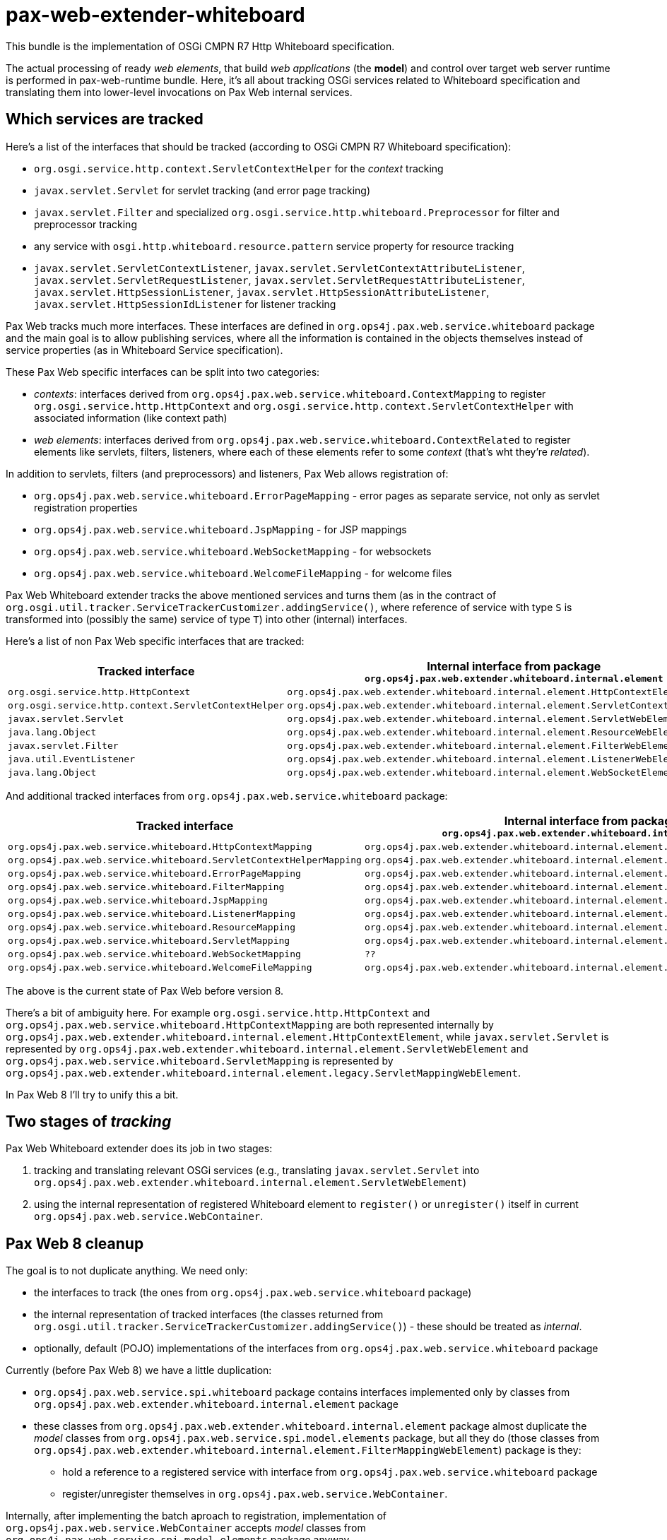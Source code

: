= pax-web-extender-whiteboard

This bundle is the implementation of OSGi CMPN R7 Http Whiteboard specification.

The actual processing of ready _web elements_, that build _web applications_ (the *model*) and control over target web server runtime is performed in pax-web-runtime bundle. Here, it's all about tracking OSGi services related to Whiteboard specification and translating them into lower-level invocations on Pax Web internal services.

== Which services are tracked

Here's a list of the interfaces that should be tracked (according to OSGi CMPN R7 Whiteboard specification):

* `org.osgi.service.http.context.ServletContextHelper` for the _context_ tracking
* `javax.servlet.Servlet` for servlet tracking (and error page tracking)
* `javax.servlet.Filter` and specialized `org.osgi.service.http.whiteboard.Preprocessor` for filter and preprocessor tracking
* any service with `osgi.http.whiteboard.resource.pattern` service property for resource tracking
* `javax.servlet.ServletContextListener`, `javax.servlet.ServletContextAttributeListener`, `javax.servlet.ServletRequestListener`, `javax.servlet.ServletRequestAttributeListener`, `javax.servlet.HttpSessionListener`, `javax.servlet.HttpSessionAttributeListener`, `javax.servlet.HttpSessionIdListener` for listener tracking

Pax Web tracks much more interfaces. These interfaces are defined in `org.ops4j.pax.web.service.whiteboard` package and the main goal is to allow publishing services, where all the information is contained in the objects themselves instead of service properties (as in Whiteboard Service specification).

These Pax Web specific interfaces can be split into two categories:

* _contexts_: interfaces derived from `org.ops4j.pax.web.service.whiteboard.ContextMapping` to register `org.osgi.service.http.HttpContext` and `org.osgi.service.http.context.ServletContextHelper` with associated information (like context path)
* _web elements_: interfaces derived from `org.ops4j.pax.web.service.whiteboard.ContextRelated` to register elements like servlets, filters, listeners, where each of these elements refer to some _context_ (that's wht they're _related_).

In addition to servlets, filters (and preprocessors) and listeners, Pax Web allows registration of:

* `org.ops4j.pax.web.service.whiteboard.ErrorPageMapping` - error pages as separate service, not only as servlet registration properties
* `org.ops4j.pax.web.service.whiteboard.JspMapping` - for JSP mappings
* `org.ops4j.pax.web.service.whiteboard.WebSocketMapping` - for websockets
* `org.ops4j.pax.web.service.whiteboard.WelcomeFileMapping` - for welcome files

Pax Web Whiteboard extender tracks the above mentioned services and turns them (as in the contract of `org.osgi.util.tracker.ServiceTrackerCustomizer.addingService()`, where reference of service with type `S` is transformed into (possibly the same) service of type `T`) into other (internal) interfaces.

Here's a list of non Pax Web specific interfaces that are tracked:

|===
|Tracked interface |Internal interface from package `org.ops4j.pax.web.extender.whiteboard.internal.element`

|`org.osgi.service.http.HttpContext`
|`org.ops4j.pax.web.extender.whiteboard.internal.element.HttpContextElement`

|`org.osgi.service.http.context.ServletContextHelper`
|`org.ops4j.pax.web.extender.whiteboard.internal.element.ServletContextHelperElement`

|`javax.servlet.Servlet`
|`org.ops4j.pax.web.extender.whiteboard.internal.element.ServletWebElement`

|`java.lang.Object`
|`org.ops4j.pax.web.extender.whiteboard.internal.element.ResourceWebElement`

|`javax.servlet.Filter`
|`org.ops4j.pax.web.extender.whiteboard.internal.element.FilterWebElement`

|`java.util.EventListener`
|`org.ops4j.pax.web.extender.whiteboard.internal.element.ListenerWebElement`

|`java.lang.Object`
|`org.ops4j.pax.web.extender.whiteboard.internal.element.WebSocketElement`
|===

And additional tracked interfaces from `org.ops4j.pax.web.service.whiteboard` package:

|===
|Tracked interface |Internal interface from package `org.ops4j.pax.web.extender.whiteboard.internal.element`

|`org.ops4j.pax.web.service.whiteboard.HttpContextMapping`
|`org.ops4j.pax.web.extender.whiteboard.internal.element.HttpContextElement`

|`org.ops4j.pax.web.service.whiteboard.ServletContextHelperMapping`
|`org.ops4j.pax.web.extender.whiteboard.internal.element.ServletContextHelperElement`

|`org.ops4j.pax.web.service.whiteboard.ErrorPageMapping`
|`org.ops4j.pax.web.extender.whiteboard.internal.element.ErrorPageWebElement`

|`org.ops4j.pax.web.service.whiteboard.FilterMapping`
|`org.ops4j.pax.web.extender.whiteboard.internal.element.FilterMappingWebElement`

|`org.ops4j.pax.web.service.whiteboard.JspMapping`
|`org.ops4j.pax.web.extender.whiteboard.internal.element.JspWebElement`

|`org.ops4j.pax.web.service.whiteboard.ListenerMapping`
|`org.ops4j.pax.web.extender.whiteboard.internal.element.ListenerMappingWebElement`

|`org.ops4j.pax.web.service.whiteboard.ResourceMapping`
|`org.ops4j.pax.web.extender.whiteboard.internal.element.ResourceMappingWebElement`

|`org.ops4j.pax.web.service.whiteboard.ServletMapping`
|`org.ops4j.pax.web.extender.whiteboard.internal.element.ServletMappingWebElement`

|`org.ops4j.pax.web.service.whiteboard.WebSocketMapping`
|`??`

|`org.ops4j.pax.web.service.whiteboard.WelcomeFileMapping`
|`org.ops4j.pax.web.extender.whiteboard.internal.element.WelcomeFileWebElement`
|===

The above is the current state of Pax Web before version 8.

There's a bit of ambiguity here. For example `org.osgi.service.http.HttpContext` and `org.ops4j.pax.web.service.whiteboard.HttpContextMapping` are both represented internally by `org.ops4j.pax.web.extender.whiteboard.internal.element.HttpContextElement`, while `javax.servlet.Servlet` is represented by `org.ops4j.pax.web.extender.whiteboard.internal.element.ServletWebElement` and `org.ops4j.pax.web.service.whiteboard.ServletMapping` is represented by `org.ops4j.pax.web.extender.whiteboard.internal.element.legacy.ServletMappingWebElement`.

In Pax Web 8 I'll try to unify this a bit.

== Two stages of _tracking_

Pax Web Whiteboard extender does its job in two stages:

1. tracking and translating relevant OSGi services (e.g., translating `javax.servlet.Servlet` into `org.ops4j.pax.web.extender.whiteboard.internal.element.ServletWebElement`)
2. using the internal representation of registered Whiteboard element to `register()` or `unregister()` itself in current `org.ops4j.pax.web.service.WebContainer`.

== Pax Web 8 cleanup

The goal is to not duplicate anything. We need only:

* the interfaces to track (the ones from `org.ops4j.pax.web.service.whiteboard` package)
* the internal representation of tracked interfaces (the classes returned from `org.osgi.util.tracker.ServiceTrackerCustomizer.addingService()`) - these should be treated as _internal_.
* optionally, default (POJO) implementations of the interfaces from `org.ops4j.pax.web.service.whiteboard` package

Currently (before Pax Web 8) we have a little duplication:

* `org.ops4j.pax.web.service.spi.whiteboard` package contains interfaces implemented only by classes from `org.ops4j.pax.web.extender.whiteboard.internal.element` package
* these classes from `org.ops4j.pax.web.extender.whiteboard.internal.element` package almost duplicate the _model_ classes from `org.ops4j.pax.web.service.spi.model.elements` package, but all they do (those classes from `org.ops4j.pax.web.extender.whiteboard.internal.element.FilterMappingWebElement`) package is they:
** hold a reference to a registered service with interface from `org.ops4j.pax.web.service.whiteboard` package
** register/unregister themselves in `org.ops4j.pax.web.service.WebContainer`.

Internally, after implementing the batch aproach to registration, implementation of `org.ops4j.pax.web.service.WebContainer` accepts _model_ classes from `org.ops4j.pax.web.service.spi.model.elements` package anyway.

So the goal for now (2020-04-21) is to let pax-web-extender-whiteboard to register _model_ classes into `WebContainer` directly (maybe through internal interface, a.k.a. a _view_).
This in turn is a reason to have pax-web-extender-whiteboard trackers accept all currently handled interfaces to be registered as OSGi services (like `javax.servlet.Servlet` or `org.ops4j.pax.web.service.whiteboard.FilterMapping`) and translate (track) them (see `org.osgi.util.tracker.ServiceTrackerCustomizer.addingService()`) into classes from `org.ops4j.pax.web.service.spi.model.elements` package instead of the ones from `org.ops4j.pax.web.extender.whiteboard.internal.element` package.

== Changes after Pax Web 7

In Pax Web 6 and 7, the central concept of _Whiteboard_ was a map of `BundleWhiteboardApplication` keyed by _context id_ and a Bundle. Generally it meant that each bundle can register OSGi services into the Whiteboard and those services were _web elements_ that constituted a _web application_.
The problem is that the _web application_ targeted by Whiteboard services in Pax Web is wrongly identified by the bundle from which given service was registered. In OSGi CMPN R6+ Whiteboard Service specification, servlets, filters, etc. are registered *not* into _web application_ but _in association with_ `ServletContextHelper` which roughly *is* a _web application_, with few important exceptions:

* Services from many different bundles may be registered in association with the same `ServletContextHelper` (which itself could be a `ServiceFactory`)
* Single service (e.g., a `javax.servlet.Servlet`) can be registered in association with more than one `ServletContextHelper` and while any `ServletContextHelper` may represent separate _physical servlet context_, single servlet may effectively be part of many _web applications_ (servlet contexts).

The above reasoning lead to deep refactoring of Pax Web Extender Whiteboard bundle.

=== `org.ops4j.pax.web.service.views.PaxWebContainerView`

Before Pax Web 8, pax-web-extender-war was tracking some OSGi services, converted them (_customized_ them) in trackers to objects derived from `org.ops4j.pax.web.extender.whiteboard.internal.element.WebElement`, those elements had `register()` method that were using passed `WebContainer` instance and were calling _registration_ methods like `org.ops4j.pax.web.service.WebContainer#registerServlet()` - methods that accepted many separate arguments.

In Pax Web 8 I've added special `org.ops4j.pax.web.service.WebContainer.adapt()` method that can be used to get a _view_ of the _web contaner_.
Such view may be _internal_ to Pax Web and can allow some more generic or low level access. In Pax Web 8 there's special view implemented by pax-web-runtime, with interface defined in pax-web-spi to allow _direct_ registraion of _models_.

Remember - pax-web-extender-whiteboard provides a set of _trackers_ with _customizers_ that change _incoming_ interfaces like `javax.servlet.Servlet` or Pax Web specific `org.ops4j.pax.web.service.whiteboard.ServletMapping` into objects of classes derived from `org.ops4j.pax.web.service.spi.model.elements.ElementModel` (in Pax Web 7 and earlier, the _customized_ objects had classes derived from `org.ops4j.pax.web.extender.whiteboard.internal.element.WebElement`).

New internal _view_ of `WebContainer` allows to register the models directly.

== Resources

HttpService's `org.osgi.service.http.HttpService.registerResources()` and Whiteboard's registration of _resource_ are implicitly backed by servlets, because effectively, all requests in Java web containers are served by servlets.

Currently Pax Web has these servlets:

* `org.ops4j.pax.web.service.jetty.internal.ResourceServlet`
* `org.ops4j.pax.web.service.tomcat.internal.TomcatResourceServlet`
* `org.ops4j.pax.web.service.undertow.internal.ResourceServlet`

Servlet containers themselves also have "default"/"resource" servlets to serve static resources and are usually by default mapped to "/" URI:

* `org.eclipse.jetty.servlet.DefaultServlet`
* `org.apache.catalina.servlets.DefaultServlet`
* `io.undertow.servlet.handlers.DefaultServlet`

ALl these servlets do several things like handling _index_ for directory access (or not), preventing access to `/WEB-INF/`, etc. For actual resource serving, another interface is used:

* `org.eclipse.jetty.server.ResourceService.doGet()` → `org.eclipse.jetty.http.HttpContent.ContentFactory.getContent()` → `org.eclipse.jetty.util.resource.ResourceFactory.getResource()` → `org.eclipse.jetty.servlet.DefaultServlet.getResource()`
** if `org.eclipse.jetty.servlet.DefaultServlet._resourceBase` is not `null`: org.eclipse.jetty.util.resource.Resource.addPath()`
** `org.eclipse.jetty.server.handler.ContextHandler.getResource()` → `org.eclipse.jetty.util.resource.Resource.addPath()`
** `javax.servlet.ServletContext.getResource()`
* `org.apache.catalina.WebResourceRoot.getResource()` → `org.apache.catalina.WebResourceSet.getResource()`
* `io.undertow.server.handlers.resource.ResourceSupplier.getResource()` → `io.undertow.server.handlers.resource.ResourceManager.getResource()`

All these resource suppliers/factories/roots handle production-grade caching:

* `org.eclipse.jetty.server.CachedContentFactory`
* `org.apache.catalina.webresources.Cache`
* `io.undertow.server.handlers.resource.CachingResourceManager`

Pax Web (pre 8) handles resource like this:

* Jetty: call `org.osgi.service.http.HttpContext.getResource()` and if not available, handle _welcome files_.
* Tomcat: call `org.osgi.service.http.HttpContext.getResource()` and if not available, handle _welcome files_.
* Undertow: `org.ops4j.pax.web.service.undertow.internal.ResourceServlet` is also an `io.undertow.server.handlers.resource.ResourceManager`, which calls `org.osgi.service.http.HttpContext.getResource()` and as fallback, handle _welcome files_.

_Welcome files_ are strictly related to _resource servlet_ and should be used when no resource is found using normal (`HttpContext` / `ServletContextHelper`) way. Remember - Whiteboard and HttpService specifications don't mention _welcome files_ at all.

* `org.eclipse.jetty.server.handler.ContextHandler.setWelcomeFiles()`
* `org.apache.catalina.Context.addWelcomeFile()`
* `org.ops4j.pax.web.service.undertow.internal.Context.welcomeFiles` (used then by `org.ops4j.pax.web.service.undertow.internal.Context.getResource()` which is implementation of `io.undertow.server.handlers.resource.ResourceManager.getResource()`)

=== Resource paths

I checked that all servers have own methods for path _normalization_ to prevent accessing paths like `../../../../../../../etc/passwd`. Because we want unified behavior, we'll use `org.apache.commons.io.FilenameUtils.normalize()` function instead.

The main requirement for _default servlets_ configured with some _resource base_ is that no path can go above the configured _base_ (which should be treated as `chroot`).